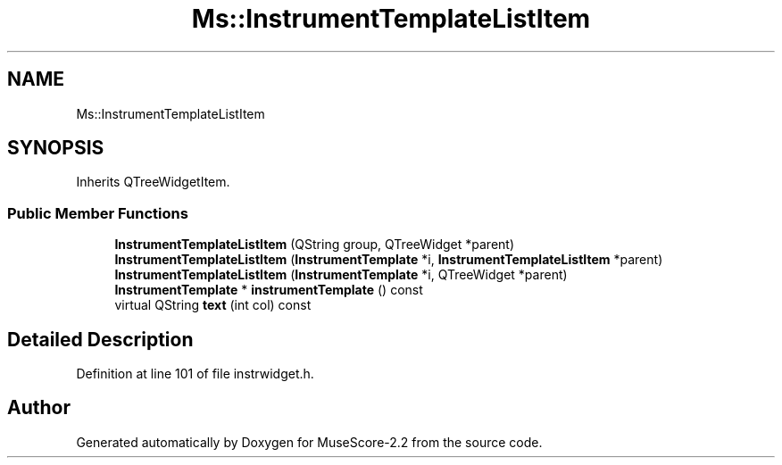 .TH "Ms::InstrumentTemplateListItem" 3 "Mon Jun 5 2017" "MuseScore-2.2" \" -*- nroff -*-
.ad l
.nh
.SH NAME
Ms::InstrumentTemplateListItem
.SH SYNOPSIS
.br
.PP
.PP
Inherits QTreeWidgetItem\&.
.SS "Public Member Functions"

.in +1c
.ti -1c
.RI "\fBInstrumentTemplateListItem\fP (QString group, QTreeWidget *parent)"
.br
.ti -1c
.RI "\fBInstrumentTemplateListItem\fP (\fBInstrumentTemplate\fP *i, \fBInstrumentTemplateListItem\fP *parent)"
.br
.ti -1c
.RI "\fBInstrumentTemplateListItem\fP (\fBInstrumentTemplate\fP *i, QTreeWidget *parent)"
.br
.ti -1c
.RI "\fBInstrumentTemplate\fP * \fBinstrumentTemplate\fP () const"
.br
.ti -1c
.RI "virtual QString \fBtext\fP (int col) const"
.br
.in -1c
.SH "Detailed Description"
.PP 
Definition at line 101 of file instrwidget\&.h\&.

.SH "Author"
.PP 
Generated automatically by Doxygen for MuseScore-2\&.2 from the source code\&.
